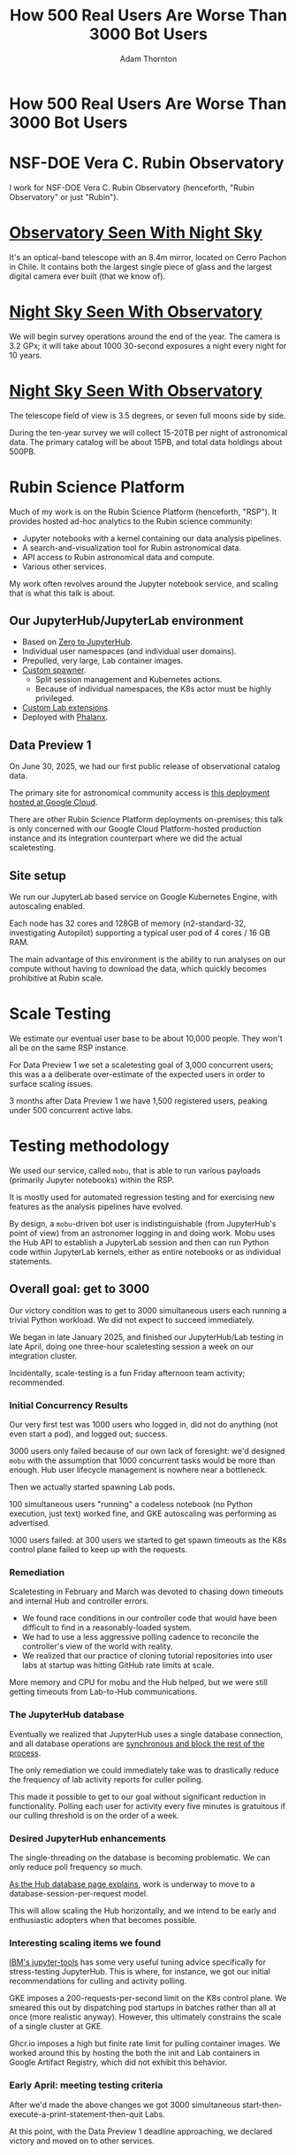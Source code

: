 #+REVEAL_ROOT: https://cdn.jsdelivr.net/npm/reveal.js
#+REVEAL_PLUGINS: (highlight)
#+OPTIONS: toc:nil num:nil
#+REVEAL_HLEVEL: 1
#+REVEAL_THEME: white
#+REVEAL_EXTRA_CSS: ./css/local.css
#+REVEAL_INIT_OPTIONS: slideNumber: "c/t"
#+LATEX_COMPILER: lualatex
#+LATEX_CLASS_OPTIONS: [10pt]
#+LATEX_HEADER: \usepackage{fontspec}
#+LATEX_HEADER: \setsansfont{Verdana}
#+LATEX_HEADER: \setmainfont{Verdana}
#+AUTHOR: Adam Thornton
#+EMAIL: athornton@lsst.org
#+TITLE: How 500 Real Users Are Worse Than 3000 Bot Users

* How 500 Real Users Are Worse Than 3000 Bot Users

[[./assets/logo.png]]

* NSF-DOE Vera C. Rubin Observatory

I work for NSF-DOE Vera C. Rubin Observatory (henceforth, "Rubin Observatory" or just "Rubin").

* [[https://www.hernanstockebrand.com/][Observatory Seen With Night Sky]]

[[./assets/trails.jpg]]

#+BEGIN_NOTES
It's an optical-band telescope with an 8.4m mirror, located on Cerro Pachon in Chile.
It contains both the largest single piece of glass and the largest digital camera ever built (that we know of).
#+END_NOTES

* [[https://skyviewer.app][Night Sky Seen With Observatory]]

#+BEGIN_NOTES
We will begin survey operations around the end of the year.
The camera is 3.2 GPx; it will take about 1000 30-second exposures a night every night for 10 years.
#+END_NOTES

#+REVEAL_HTML: <iframe width="885" height="498" src="https://www.youtube.com/embed/Gitit3LwQ20?list=PLPINAcUH0dXYXlIDAeAEJwZX0f6c2XPK7" title="The Cosmic Treasure Chest - VIDEO - EN" frameborder="0" allow="accelerometer; autoplay; clipboard-write; encrypted-media; gyroscope; picture-in-picture; web-share" referrerpolicy="strict-origin-when-cross-origin" allowfullscreen></iframe>

* [[https://skyviewer.app][Night Sky Seen With Observatory]]

#+REVEAL_HTML: <iframe width="885" height="498" src="https://www.youtube.com/embed/MIJfPOGnDFg?list=PLPINAcUH0dXYXlIDAeAEJwZX0f6c2XPK7" title="Trifid and Lagoon Nebulae - VIDEO - EN" frameborder="0" allow="accelerometer; autoplay; clipboard-write; encrypted-media; gyroscope; picture-in-picture; web-share" referrerpolicy="strict-origin-when-cross-origin" allowfullscreen></iframe>

#+BEGIN_NOTES
The telescope field of view is 3.5 degrees, or seven full moons side by side.

During the ten-year survey we will collect 15-20TB per night of astronomical data.
The primary catalog will be about 15PB, and total data holdings about 500PB.
#+END_NOTES

* Rubin Science Platform

Much of my work is on the Rubin Science Platform (henceforth, "RSP").  It provides hosted ad-hoc analytics to the Rubin science community:

- Jupyter notebooks with a kernel containing our data analysis pipelines.
- A search-and-visualization tool for Rubin astronomical data.
- API access to Rubin astronomical data and compute.
- Various other services.

My work often revolves around the Jupyter notebook service, and scaling that is what this talk is about.

** Our JupyterHub/JupyterLab environment

- Based on [[https://github.com/jupyterhub/zero-to-jupyterhub-k8s][Zero to JupyterHub]].
- Individual user namespaces (and individual user domains).
- Prepulled, very large, Lab container images.
- [[https://github.com/lsst-sqre/nublado/tree/main/controller][Custom spawner]].
  - Split session management and Kubernetes actions.
  - Because of individual namespaces, the K8s actor must be highly privileged.
- [[https://github.com/lsst-sqre/rsp-jupyter-extensions][Custom Lab extensions]].
- Deployed with [[https://github.com/lsst-sqre/phalanx][Phalanx]].

** Data Preview 1

On June 30, 2025, we had our first public release of observational catalog data.

The primary site for astronomical community access is [[https://data.lsst.cloud][this deployment hosted at Google Cloud]].

There are other Rubin Science Platform deployments on-premises; this talk is only concerned with our Google Cloud Platform-hosted production instance and its integration counterpart where we did the actual scaletesting.

** Site setup

We run our JupyterLab based service on Google Kubernetes Engine, with autoscaling enabled.

Each node has 32 cores and 128GB of memory (n2-standard-32, investigating Autopilot) supporting a typical user pod of 4 cores / 16 GB RAM.

The main advantage of this environment is the ability to run analyses on our compute without having to download the data, which quickly becomes prohibitive at Rubin scale.

[[./assets/nodes.png]]

* Scale Testing

We estimate our eventual user base to be about 10,000 people.
They won't all be on the same RSP instance.

For Data Preview 1 we set a scaletesting goal of 3,000 concurrent users; this was a a deliberate over-estimate of the expected users in order to surface scaling issues.

3 months after Data Preview 1 we have 1,500 registered users, peaking under 500 concurrent active labs.

* Testing methodology

We used our service, called =mobu=, that is able to run various payloads (primarily Jupyter notebooks) within the RSP.

It is mostly used for automated regression testing and for exercising new features as the analysis pipelines have evolved.

By design, a =mobu=-driven bot user is indistinguishable (from JupyterHub's point of view) from an astronomer logging in and doing work.
Mobu uses the Hub API to establish a JupyterLab session and then can run Python code within JupyterLab kernels, either as entire notebooks or as individual statements.

** Overall goal: get to 3000

Our victory condition was to get to 3000 simultaneous users each running a trivial Python workload.
We did not expect to succeed immediately.

We began in late January 2025, and finished our JupyterHub/Lab testing in late April, doing one three-hour scaletesting session a week on our integration cluster.

Incidentally, scale-testing is a fun Friday afternoon team activity; recommended.

*** Initial Concurrency Results

Our very first test was 1000 users who logged in, did not do anything (not even start a pod), and logged out; success.

3000 users only failed because of our own lack of foresight: we'd designed =mobu= with the assumption that 1000 concurrent tasks would be more than enough.
Hub user lifecycle management is nowhere near a bottleneck.

Then we actually started spawning Lab pods.

100 simultaneous users "running" a codeless notebook (no Python execution, just text) worked fine, and GKE autoscaling was performing as advertised.

1000 users failed: at 300 users we started to get spawn timeouts as the K8s control plane failed to keep up with the requests.

*** Remediation

Scaletesting in February and March was devoted to chasing down timeouts and internal Hub and controller errors.

- We found race conditions in our controller code that would have been difficult to find in a reasonably-loaded system.
- We had to use a less aggressive polling cadence to reconcile the controller's view of the world with reality.
- We realized that our practice of cloning tutorial repositories into user labs at startup was hitting GitHub rate limits at scale.

More memory and CPU for mobu and the Hub helped, but we were still getting timeouts from Lab-to-Hub communications.

*** The JupyterHub database

Eventually we realized that JupyterHub uses a single database connection, and all database operations are [[https://jupyterhub.readthedocs.io/en/stable/explanation/database.html][synchronous and block the rest of the process]].

The only remediation we could immediately take was to drastically reduce the frequency of lab activity reports for culler polling.

This made it possible to get to our goal without significant reduction in functionality.
Polling each user for activity every five minutes is gratuitous if our culling threshold is on the order of a week.

*** Desired JupyterHub enhancements

The single-threading on the database is becoming problematic.
We can only reduce poll frequency so much.

[[https://jupyterhub.readthedocs.io/en/stable/explanation/database.html][As the Hub database page explains]], work is underway to move to a database-session-per-request model.

This will allow scaling the Hub horizontally, and we intend to be early and enthusiastic adopters when that becomes possible.

*** Interesting scaling items we found

[[https://github.com/IBM/jupyter-tools/blob/87296dd13ab43b905c7657d17e3eac7371e90fc1/docs/configuration.md][IBM's jupyter-tools]] has some very useful tuning advice specifically for stress-testing JupyterHub.
This is where, for instance, we got our initial recommendations for culling and activity polling.

GKE imposes a 200-requests-per-second limit on the K8s control plane.
We smeared this out by dispatching pod startups in batches rather than all at once (more realistic anyway).
However, this ultimately constrains the scale of a single cluster at GKE.

Ghcr.io imposes a high but finite rate limit for pulling container images.
We worked around this by hosting the both the init and Lab containers in Google Artifact Registry, which did not exhibit this behavior.

[[./assets/k8scp-200.png]]

*** Early April: meeting testing criteria

After we'd made the above changes we got 3000 simultaneous start-then-execute-a-print-statement-then-quit Labs.

At this point, with the Data Preview 1 deadline approaching, we declared victory and moved on to other services.

* Data Preview 1 Reality

We got close to 500 users attempting to spawn Labs when Data Preview 1 went live.
That was within our expectations, and maybe even a little disappointing (even if it's still about two percent of all the professional astronomers in the world).

This went less smoothly than we had hoped: spawn failures started to occur at a far lower user count (about 300) than we had achieved in scaletesting.

The problem was in the proxy, not the Hub or the controller.
It wasn't the memory exhaustion we'd already seen and fixed.

** How Are 500 Real Users Worse Than 3000 Bot Users?

The very simple answer: *bots log out*.

** Configurable Hub Proxy and Websockets

Abandoned open websockets wreck CHP v4.

Human users, despite the fact that we give them a perfectly good menu item to save their work and shut down their pod, don't use it.
/At best/ they close their browser tab, and most of them don't even do that.

CHP v5 (the new default in z2jh) addresses this problem adequately.
After adopting v5, that concurrency problem vanished and we haven't seen it again.

We have since been coping well with 350-ish simultaneous users doing science work.

** Post-Data Preview 1 lessons

We are also validating assumptions about data access.
This involves notebooks that make large queries that require a lot of memory.

We found we needed to make our overcommital ratio more tunable.
A normal real-user workload allows a high overcommital ratio.

If your workload is 50 bot users all simultaneously doing very memory-intensive work, when the Labs all ask for their whole memory limit at once (even though each process stays just under its limit), node memory runs out.

Most of our remaining bottlenecks are neither in Hub nor Lab but in the services notebooks consume.

** Your Platform Probably Isn't Just A Notebook Service

At the very least, you probably have some sort of A&A sytem, a Notebook service, and a data source.
You may have services that sit in between your notebooks and your data store.
We certainly do.

If so, you will likely need to (internally) rate limit access to other services, especially if they perform significant computation on the user's behalf.

We have [[https://gafaelfawr.lsst.io][Gafaelfawr]] for this (thus it's built into our A&A system).
You're going to want to use something similar.

* Challenging Usage

- A few people tried to mine crypto. With four cores and no GPU, I'm pretty sure they didn't make much money. Google is great at detecting this, so don't try this at home, kids.
- There were some real outlier users of our APIs; e.g., those harvesting data to build training sets. We had to scale-up some of our back-end workers to allow them to proceed at a reasonable pace without crowding out other users.
- API rate limits can have some perverse effects; e.g., penalising people who do short, well-thought-out catalog queries - which are what you want! Concurrent queries in flight are a fairer measure.
- You absolutely need disk quotas if you provide per-user persistent storage.
  Before we imposed quotas, one user used more disk space than all the thousand others combined.

* Summary of Scaling Lessons

In rough order of importance:

- Use CHPv5 (now default, hurray!).
- Reduce polling frequency where you can get away with it.
- Quota internal resource usage.
  - Persistent storage
  - CPU and memory
  - Resource-intensive internal services
- Stay alert for signs of abuse or clueless enthusiasm and know how you will deal with misbehaving users.

Sometimes you have to downgrade a few users' experience to keep the overall experience tolerable for everyone.

* Links

- [[https://rubinobservatory.org/for-scientists/rubin-101/key-numbers][Rubin Key Numbers]]
- [[https://github.com/lsst-sqre/nublado][Nublado]] [[https://nublado.lsst.io][(docs)]]
- [[https://github.com/lsst-sqre/phalanx][Phalanx]] [[https://phalanx.lsst.io][(docs)]]
- [[https://github.com/lsst-sqre/gafaelfawr][Gafaelfawr]] [[https://gafaelfawr.lsst.io][(docs)]]
- [[https://athornton.github.io/rubin-talk][General Rubin Observatory talk]] [[https://github.com/athornton/rubin-talk][(source)]]
- [[https://ls.st/3000bots][This talk]] [[./3000bots.pdf][(pdf)]] [[https://github.com/lsst-sqre/sqr-104/blob/main/3000bots.org][(source)]]
